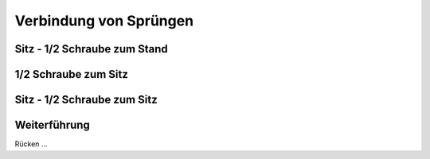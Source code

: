 Verbindung von Sprüngen
==============================

Sitz - 1/2 Schraube zum Stand
------------------------------

1/2 Schraube zum Sitz
---------------------

Sitz - 1/2 Schraube zum Sitz
-----------------------------

Weiterführung
--------------

Rücken ...